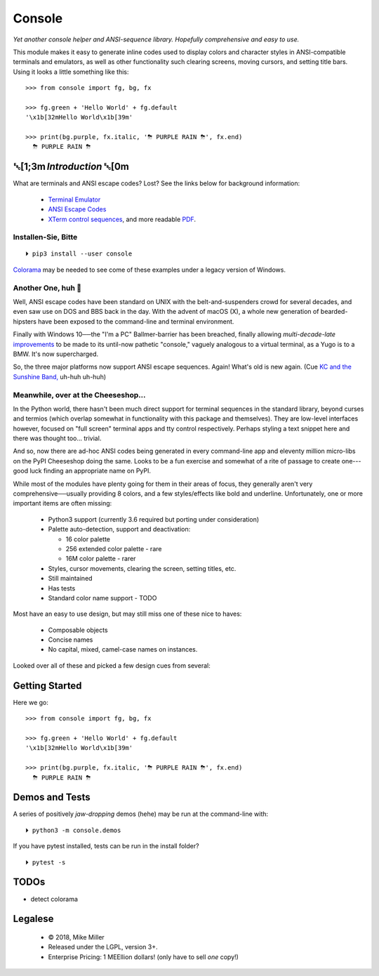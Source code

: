 

.. raw:: html

    <div style="font-family: monospace, fixed; font-weight: bold; background: inherit; padding: 1rem; text-align: center; border-radius: .3em">
    <span style=";color:#729fcf">&#9484;&#9472;&#9472;&#9472;&#9472;&#9472;&#9472;&#9472;&#9472;&#9472;&#9472;&#9472;&#9472;&#9472;&#9472;&#9472;</span><span style=";color:#3465a4">&#9472;&#9472;&#9472;&#9472;&#9472;&#9472;&#9472;&#9472;&#9472;&#9472;&#9472;&#9472;&#9488;</span><br />
    <span style=";color:#729fcf">&#9474;</span><span style="">&#160;&#160;&#160;</span><span style=";color:#729fcf">&#9487;&#9473;&#9592;&#9487;</span><span style=";color:#3465a4">&#9473;&#9491;&#9487;&#9491;&#9595;&#9487;&#9473;&#9491;&#9487;&#9473;&#9491;&#9595;</span><span style="">&#160;&#160;</span><span style=";color:#3465a4">&#9487;&#9473;</span><span style=";color:#b4b8b0">&#9592;</span><span style="">&#160;&#160;&#160;</span><span style=";color:#b4b8b0">&#9474;</span><br />
    <span style=";color:#3465a4">&#9474;</span><span style="">&#160;&#160;&#160;</span><span style=";color:#3465a4">&#9475;</span><span style="">&#160;&#160;</span><span style=";color:#3465a4">&#9475;</span><span style="">&#160;</span><span style=";color:#3465a4">&#9475;&#9475;&#9495;&#9515;&#9495;&#9473;&#9491;</span><span style=";color:#b4b8b0">&#9475;</span><span style="">&#160;</span><span style=";color:#b4b8b0">&#9475;&#9475;</span><span style="">&#160;&#160;</span><span style=";color:#b4b8b0">&#9507;&#9592;</span><span style="">&#160;&#160;&#160;&#160;</span><span style=";color:#b4b8b0">&#9474;</span><br />
    <span style=";color:#3465a4">&#9474;</span><span style="">&#160;&#160;&#160;</span><span style=";color:#3465a4">&#9495;&#9473;&#9592;&#9495;</span><span style=";color:#b4b8b0">&#9473;&#9499;&#9593;</span><span style="">&#160;</span><span style=";color:#b4b8b0">&#9593;&#9495;&#9473;&#9499;&#9495;&#9473;&#9499;&#9495;&#9473;&#9592;&#9495;&#9473;</span><span style=";color:#555">&#9592;</span><span style="">&#160;&#160;&#160;</span><span style=";color:#555">&#9474;</span><br />
    <span style=";color:#b4b8b0">&#9492;&#9472;&#9472;&#9472;&#9472;&#9472;&#9472;&#9472;&#9472;&#9472;&#9472;&#9472;&#9472;&#9472;&#9472;&#9472;</span><span style=";color:#555">&#9472;&#9472;&#9472;&#9472;&#9472;&#9472;&#9472;&#9472;&#9472;&#9472;&#9472;&#9472;&#9496;</span><br />
    </div>

    <div style="text-align: center; padding: .6em">
        <i>Tonight we're gonna party like it's 1979…</i><br><br>
        ╰─(˙𝀓˙)─╮  ╭─(＾0＾)─╯
    </div>
    <br>


Console
============

*Yet another console helper and ANSI-sequence library.
Hopefully comprehensive and easy to use.*

This module makes it easy to generate inline codes used to display colors and
character styles in ANSI-compatible terminals and emulators,
as well as other functionality such clearing screens,
moving cursors,
and setting title bars.
Using it looks a little something like this::

    >>> from console import fg, bg, fx

    >>> fg.green + 'Hello World' + fg.default
    '\x1b[32mHello World\x1b[39m'

    >>> print(bg.purple, fx.italic, '⛈ PURPLE RAIN ⛈', fx.end)
      ⛈ PURPLE RAIN ⛈

.. raw:: html

    <p>But wait!&nbsp;  There's a
    <s><span style="opacity: .9">shitload</span></s>
    <s><span style="opacity: .9">crapton</span></s>
    err,
    <i>lot</i> more!</p>


␛[1;3m \ *Introduction* ␛[0m
--------------------------------------

What are terminals and ANSI escape codes?  Lost?
See the links below for background information:

    - `Terminal Emulator <https://en.wikipedia.org/wiki/Terminal_emulator>`_
    - `ANSI Escape Codes <http://en.wikipedia.org/wiki/ANSI_escape_code>`_
    - `XTerm control sequences <http://invisible-island.net/xterm/ctlseqs/ctlseqs.html>`_,
      and more readable `PDF <https://www.x.org/docs/xterm/ctlseqs.pdf>`_.


Installen-Sie, Bitte
~~~~~~~~~~~~~~~~~~~~~~~~~~~~~
::

    ⏵ pip3 install --user console

`Colorama <https://pypi.python.org/pypi/colorama>`_
may be needed to see come of these examples under a legacy version of Windows.


Another One, huh 🤔
~~~~~~~~~~~~~~~~~~~~~~~~~~~~~

Well, ANSI escape codes have been standard on UNIX
with the belt-and-suspenders crowd for several decades,
and even saw use on DOS and BBS back in the day.
With the advent of macOS (X),
a whole new generation of bearded-hipsters have been exposed to the command-line
and terminal environment.

Finally with Windows 10──\
the "I'm a PC" Ballmer-barrier has been breached,
finally allowing *multi-decade-late*
`improvements
<http://www.nivot.org/blog/post/2016/02/04/Windows-10-TH2-(v1511)-Console-Host-Enhancements>`_
to be made to its until-now pathetic "console,"
vaguely analogous to a virtual terminal,
as a Yugo is to a BMW.
It's now supercharged.

So, the three major platforms now support ANSI escape sequences.
Again!
What's old is new again.
(Cue
`KC and the Sunshine Band,
<https://www.youtube.com/watch?v=OM7zRfHG0no>`_
uh-huh uh-huh)


Meanwhile, over at the Cheeseshop…
~~~~~~~~~~~~~~~~~~~~~~~~~~~~~~~~~~~~

In the Python world,
there hasn't been much direct support for terminal sequences in the standard
library,
beyond curses and termios
(which overlap somewhat in functionality with this package and themselves).
They are low-level interfaces however,
focused on "full screen" terminal apps and tty control respectively.
Perhaps styling a text snippet here and there was thought too… trivial.

And so, now there are ad-hoc ANSI codes being generated in every command-line
app and eleventy million micro-libs on the PyPI Cheeseshop doing the same.
Looks to be a fun exercise and somewhat of a rite of passage to create one---\
good luck finding an appropriate name on PyPI.

While most of the modules have plenty going for them in their areas of focus,
they generally aren't very comprehensive──\
usually providing 8 colors, and a few styles/effects like bold and underline.
Unfortunately,
one or more important items are often missing:

    - Python3 support (currently 3.6 required but porting under consideration)
    - Palette auto-detection, support and deactivation:

      - 16 color palette
      - 256 extended color palette - rare
      - 16M color palette - rarer

    - Styles, cursor movements, clearing the screen,
      setting titles, etc.
    - Still maintained
    - Has tests
    - Standard color name support - TODO

Most have an easy to use design, but may still miss one of these nice to haves:

    - Composable objects
    - Concise names
    - No capital, mixed, camel-case names on instances.

Looked over all of these and picked a few design cues from several:

.. hlist::

    - ansi
    - ansicolors
    - blessed (terminfo?)
    - blessings
    - click style and utilities
    - colorama.ansi
    - colorize
    - escape
    - fabric.colors
    - kolors (terminfo)
    - pycolor
    - pygments
    - style - check out
    - termcolor



Getting Started
------------------

Here we go::

    >>> from console import fg, bg, fx

    >>> fg.green + 'Hello World' + fg.default
    '\x1b[32mHello World\x1b[39m'

    >>> print(bg.purple, fx.italic, '⛈ PURPLE RAIN ⛈', fx.end)
      ⛈ PURPLE RAIN ⛈



Demos and Tests
------------------

A series of positively *jaw-dropping* demos (hehe) may be run at the
command-line with::

    ⏵ python3 -m console.demos


If you have pytest installed, tests can be run in the install folder?

::

    ⏵ pytest -s


TODOs
-----------

- detect colorama



Legalese
----------------

    - © 2018, Mike Miller
    - Released under the LGPL, version 3+.
    - Enterprise Pricing:
      1 MEEllion dollars!
      (only have to sell *one* copy!)


